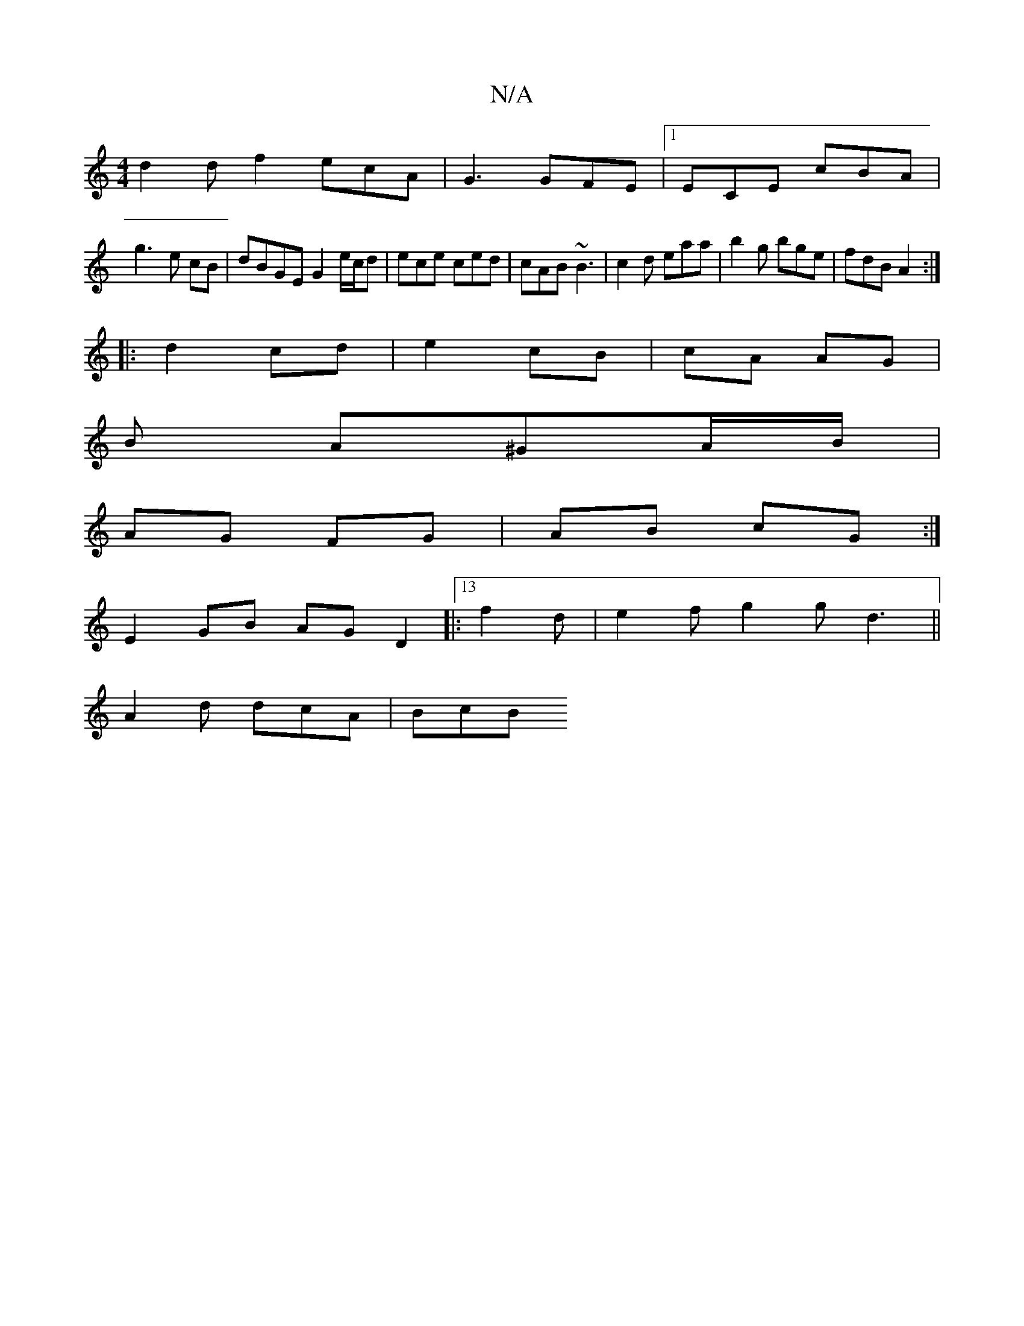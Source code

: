 X:1
T:N/A
M:4/4
R:N/A
K:Cmajor
 d2 df2 ecA|G3 GFE|1 ECE cBA|
g3-e cB | dBGE G2 e/c/d | ece ced | cAB ~B3|c2d eaa|b2g bge|fdB A2:|
|: d2 cd | e2 cB | cA AG|
B A^GA/B/ |
AG FG | AB cG :|
E2 GB AG D2|:13f2d | e2f g2g d3||
A2d dcA|BcB 